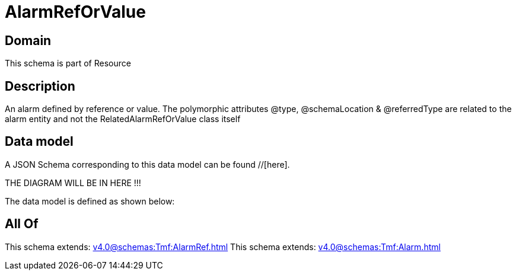 = AlarmRefOrValue

[#domain]
== Domain

This schema is part of Resource

[#description]
== Description
An alarm defined by reference or value. The polymorphic attributes @type, @schemaLocation &amp; @referredType are related to the alarm entity and not the RelatedAlarmRefOrValue class itself


[#data_model]
== Data model

A JSON Schema corresponding to this data model can be found //[here].

THE DIAGRAM WILL BE IN HERE !!!


The data model is defined as shown below:


[#all_of]
== All Of

This schema extends: xref:v4.0@schemas:Tmf:AlarmRef.adoc[]
This schema extends: xref:v4.0@schemas:Tmf:Alarm.adoc[]
